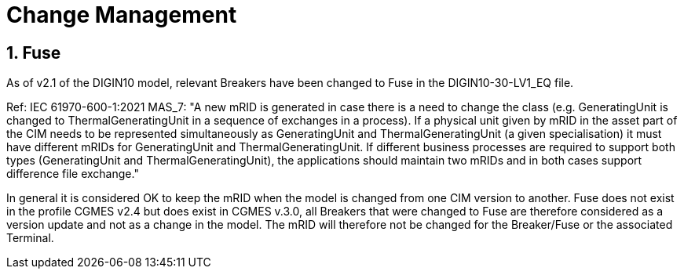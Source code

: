 = Change Management

:sectnums:
== Fuse
[#sec:FuseChanges2.1] 
As of v2.1 of the DIGIN10 model, relevant Breakers have been changed to Fuse in the DIGIN10-30-LV1_EQ file. 

Ref: IEC 61970-600-1:2021 MAS_7: "A new mRID is generated in case there is a need to change the class (e.g. GeneratingUnit is
changed to ThermalGeneratingUnit in a sequence of exchanges in a process). If a physical
unit given by mRID in the asset part of the CIM needs to be represented simultaneously as
GeneratingUnit and ThermalGeneratingUnit (a given specialisation) it must have different
mRIDs for GeneratingUnit and ThermalGeneratingUnit. If different business processes are
required to support both types (GeneratingUnit and ThermalGeneratingUnit), the applications
should maintain two mRIDs and in both cases support difference file exchange."

In general it is considered OK to keep the mRID when the model is changed from one CIM version to another. Fuse does not exist in the profile CGMES v2.4 but does exist in CGMES v.3.0, all Breakers that were changed to Fuse are therefore considered as a version update and not as a change in the model. The mRID will therefore not be changed for the Breaker/Fuse or the associated Terminal. 
// As the model was upHowever, in our case Fuse exists in CIM16, but not in the profile CGMES v2.4. We have therefore changed the mRID both for Breaker/Fuse and the associated Terminal. Other assosiated classes do not need to be changed, e.g. OperationalLimit, Measruement etc.



